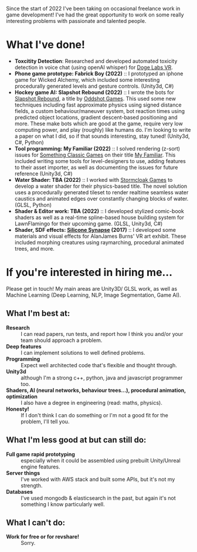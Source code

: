 #+BEGIN_COMMENT
.. title: Freelance
.. slug: freelance
.. date: 2022-10-25 00:00:00 UTC
.. tags:
.. category:
.. link:
.. description:
.. type: text
.. nocomments: true
#+END_COMMENT

Since the start of 2022 I've been taking on occasional freelance work in game development! I've had the great opportunity to work on some really interesting problems with passionate and talented people.

* What I've done!
- *Toxcitity Detection*: Researched and developed automated toxicity detection in voice chat (using openAI whisper) for [[https://dogelabsvr.com/][Doge Labs VR]].
- *Phone game prototype: Fabrick Boy (2022)* :: I prototyped an iphone game for Wicked Alchemy, which included some interesting procedurally generated levels and gesture controls. (Unity3d, C#)
- *Hockey game AI: Slapshot Rebound (2022)* :: I wrote the bots for [[https://store.steampowered.com/app/1173370/Slapshot_Rebound/][Slapshot Rebound]], a title by [[https://oddshot.gg/][Oddshot Games]]. This used some new techniques including fast approximate physics using signed distance fields, a custom behaviour/maneuver system, bot reaction times using predicted object locations, gradient descent-based positioning and more. These make bots which are good at the game, require very low computing power, and play (roughly) like humans do. I'm looking to write a paper on what I did, so if that sounds interesting, stay tuned! (Unity3d, C#, Python)
- *Tool programming: My Familiar (2022)* :: I solved rendering (z-sort) issues for [[https://www.somethingclassic.net/][Something Classic Games]] on their title [[https://store.steampowered.com/app/1502750/My_Familiar/][My Familiar]]. This included writing some tools for level-designers to use, adding features to their asset importer, as well as documenting the issues for future reference (Unity3d, C#)
- *Water Shader: TBA (2022)* :: I worked with [[https://stormcloak.games/blog][Stormcloak Games]] to develop a water shader for their physics-based title. The novel solution uses a procedurally generated tileset to render realtime seamless water caustics and animated edges over constantly changing blocks of water. (GLSL, Python)
- *Shader & Editor work: TBA (2022)* :: I developed stylized comic-book shaders as well as a real-time spline-based house building system for LawnFlamingo for their upcoming game. (GLSL, Unity3d, C#)
- *Shader, SDF effects: [[http://siliconsynapse.net/][Silicone Synapse]] (2017)* :: I developed some materials and visual effects for AlanJames Burns' VR art exhibit. These included morphing creatures using raymarching, procedural animated trees, and more.




* If you're interested in hiring me...
Please get in touch! My main areas are Unity3D/ GLSL work, as well as Machine Learning (Deep Learning, NLP, Image Segmentation, Game AI).

** What I'm best at:
- *Research* :: I can read papers, run tests, and report how I think you and/or your team should approach a problem.
- *Deep features* :: I can implement solutions to well defined problems.
- *Programming* :: Expect well architected code that's flexible and thought through.
- *Unity3d* :: although I'm a strong c++, python, java and javascript programmer too.
- *Shaders, AI (neural networks, behaviour trees...), procedural animation, optimization* :: I also have a degree in engineering (read: maths, physics).
- *Honesty!* :: If I don't think I can do something or I'm not a good fit for the problem, I'll tell you.

** What I'm less good at but can still do:
- *Full game rapid prototyping* :: especially when it could be assembled using prebuilt Unity/Unreal engine features.
- *Server things* :: I've worked with AWS stack and built some APIs, but it's not my strength.
- *Databases* :: I've used mongodb & elasticsearch in the past, but again it's not something I know particularly well.

** What I can't do:
- *Work for free or for revshare!* :: Sorry.
